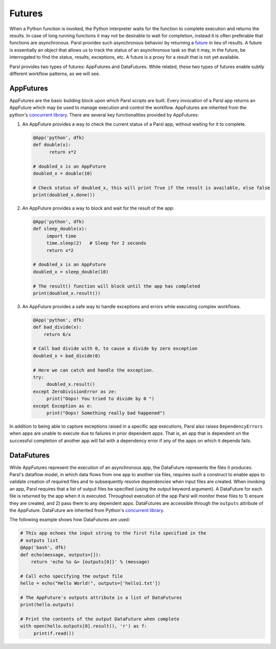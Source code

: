 .. _label-futures:

Futures
=======

When a Python function is invoked, the Python interpreter waits for the function to complete execution
and returns the results. In case of long running functions it may not be desirable to wait for completion, instead it is often preferable that functions are asynchronous. Parsl provides such asynchronous behavior by returning a `future <https://en.wikipedia.org/wiki/Futures_and_promises>`_ in lieu of results.
A future is essentially an object that allows us to track the status of an asynchronous task so that it may, in the future, be interrogated to find the status,
results, exceptions, etc. A future is a proxy for a result that is not yet available.

Parsl provides two types of futures: AppFutures and DataFutures. While related, these two types of futures enable subtly different workflow patterns, as we will see.

AppFutures
----------

AppFutures are the basic building block upon which Parsl scripts are built. Every invocation of a Parsl app returns an AppFuture which may be used to manage execution and control the workflow.
AppFutures are inherited from the python's `concurrent library <https://docs.python.org/3/library/concurrent.futures.html>`_.
There are several key functionalities provided by AppFutures:

1. An AppFuture provides a way to check the current status of a Parsl app, without waiting for it to complete.

   .. code-block:: python

       @App('python', dfk)
       def double(x):
             return x*2

       # doubled_x is an AppFuture
       doubled_x = double(10)

       # Check status of doubled_x, this will print True if the result is available, else false
       print(doubled_x.done())

2. An AppFuture provides a way to block and wait for the result of the app:

   .. code-block:: python

      @App('python', dfk)
      def sleep_double(x):
           import time
           time.sleep(2)   # Sleep for 2 seconds
           return x*2

      # doubled_x is an AppFuture
      doubled_x = sleep_double(10)

      # The result() function will block until the app has completed
      print(doubled_x.result())

3. An AppFuture provides a safe way to handle exceptions and errors while executing complex workflows.

   .. code-block:: python

      @App('python', dfk)
      def bad_divide(x):
          return 6/x

      # Call bad divide with 0, to cause a divide by zero exception
      doubled_x = bad_divide(0)

      # Here we can catch and handle the exception.
      try:
           doubled_x.result()
      except ZeroDivisionError as ze:
           print("Oops! You tried to divide by 0 ")
      except Exception as e:
           print("Oops! Something really bad happened")


In addition to being able to capture exceptions raised in a specific app executions, Parsl also raises ``DependencyErrors`` when apps are unable to execute due to failures in prior dependent apps. That is, an app that is dependent on the successful completion of another app will fail with a dependency error if any of the apps on which it depends fails.


DataFutures
-----------

While AppFutures represent the execution of an asynchronous app, the DataFuture represents the files it produces. Parsl's dataflow model, in which data flows from one app to another via files, requires such a construct to enable apps to validate creation of required files and to subsequently resolve dependencies when input files are created. When invoking an app, Parsl requires that a list of output files be specified (using the output keyword argument). A DataFuture for each file is returned by the app when it is executed. Throughout execution of the app Parsl will monitor these files to 1) ensure they are created, and 2) pass them to any dependent apps. DataFutures are accessible through the ``outputs`` attribute of the AppFuture.
DataFuture are inherited from Python's `concurrent library <https://docs.python.org/3/library/concurrent.futures.html>`_.

The following example shows how DataFutures are used:

.. code-block:: python

      # This app echoes the input string to the first file specified in the
      # outputs list
      @App('bash', dfk)
      def echo(message, outputs=[]):
          return 'echo %s &> {outputs[0]}' % (message)

      # Call echo specifying the output file
      hello = echo("Hello World!", outputs=['hello1.txt'])

      # The AppFuture's outputs attribute is a list of DataFutures
      print(hello.outputs)

      # Print the contents of the output DataFuture when complete
      with open(hello.outputs[0].result(), 'r') as f:
           print(f.read())
   








